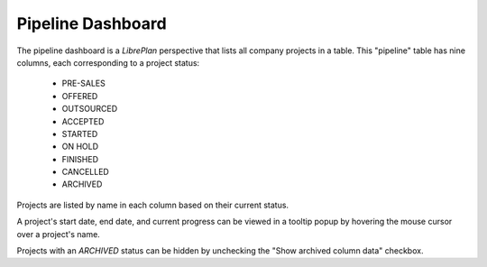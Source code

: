 Pipeline Dashboard
##################

.. contents::

The pipeline dashboard is a *LibrePlan* perspective that lists all company projects in a table. This "pipeline" table has nine columns, each corresponding to a project status:

   *   PRE-SALES
   *   OFFERED
   *   OUTSOURCED
   *   ACCEPTED
   *   STARTED
   *   ON HOLD
   *   FINISHED
   *   CANCELLED
   *   ARCHIVED

Projects are listed by name in each column based on their current status.

A project's start date, end date, and current progress can be viewed in a tooltip popup by hovering the mouse cursor over a project's name.

Projects with an *ARCHIVED* status can be hidden by unchecking the "Show archived column data" checkbox.
